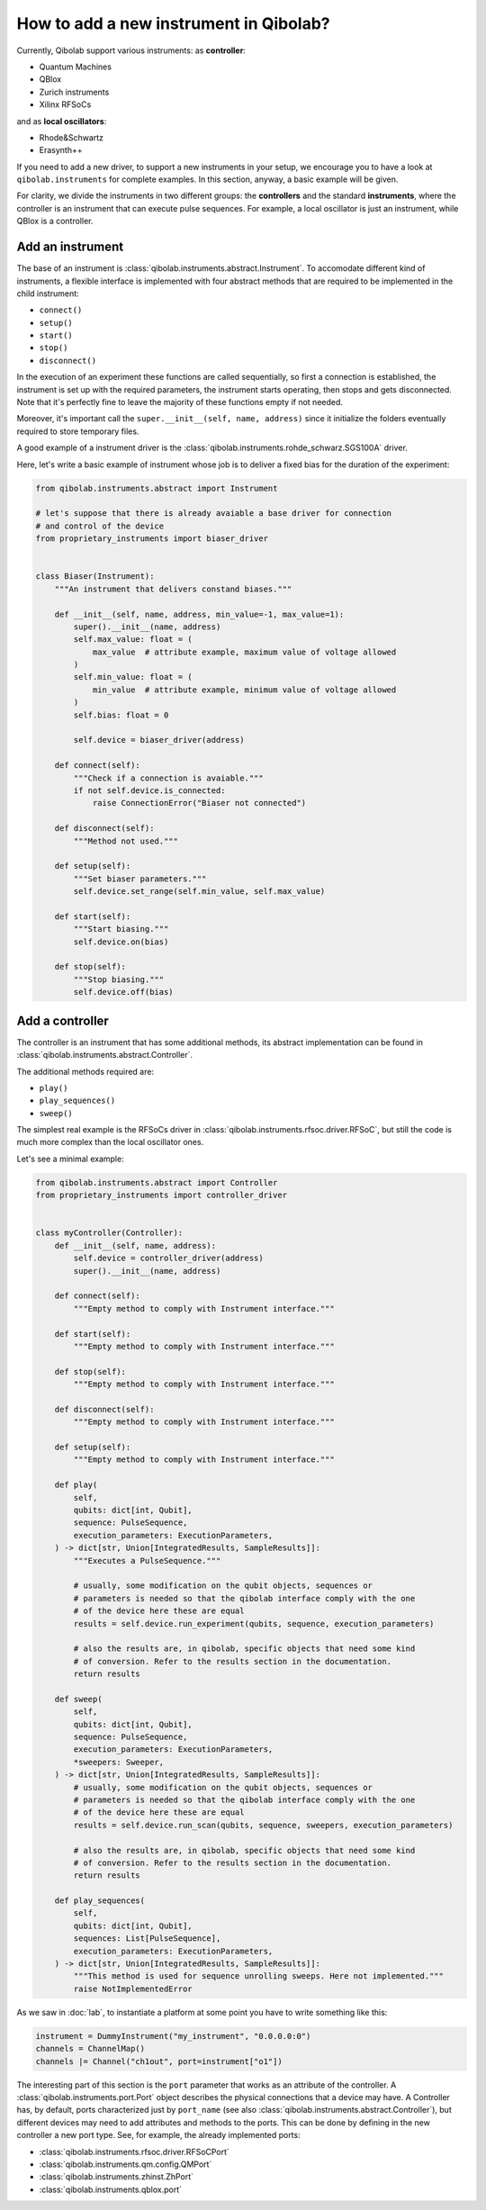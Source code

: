 How to add a new instrument in Qibolab?
=======================================

Currently, Qibolab support various instruments:
as **controller**:

* Quantum Machines
* QBlox
* Zurich instruments
* Xilinx RFSoCs

and as **local oscillators**:

* Rhode&Schwartz
* Erasynth++

If you need to add a new driver, to support a new instruments in your setup, we encourage you to have a look at ``qibolab.instruments`` for complete examples.
In this section, anyway, a basic example will be given.

For clarity, we divide the instruments in two different groups: the **controllers** and the standard **instruments**, where the controller is an instrument that can execute pulse sequences.
For example, a local oscillator is just an instrument, while QBlox is a controller.

Add an instrument
-----------------

The base of an instrument is :class:`qibolab.instruments.abstract.Instrument`.
To accomodate different kind of instruments, a flexible interface is implemented
with four abstract methods that are required to be implemented in the child
instrument:

* ``connect()``
* ``setup()``
* ``start()``
* ``stop()``
* ``disconnect()``

In the execution of an experiment these functions are called sequentially, so
first a connection is established, the instrument is set up with the required
parameters, the instrument starts operating, then stops and gets disconnected.
Note that it's perfectly fine to leave the majority of these functions empty if
not needed.

Moreover, it's important call the ``super.__init__(self, name, address)`` since
it initialize the folders eventually required to store temporary files.

A good example of a instrument driver is the
:class:`qibolab.instruments.rohde_schwarz.SGS100A` driver.

Here, let's write a basic example of instrument whose job is to deliver a fixed bias for the duration of the experiment:

.. code-block::  python

    from qibolab.instruments.abstract import Instrument

    # let's suppose that there is already avaiable a base driver for connection
    # and control of the device
    from proprietary_instruments import biaser_driver


    class Biaser(Instrument):
        """An instrument that delivers constand biases."""

        def __init__(self, name, address, min_value=-1, max_value=1):
            super().__init__(name, address)
            self.max_value: float = (
                max_value  # attribute example, maximum value of voltage allowed
            )
            self.min_value: float = (
                min_value  # attribute example, minimum value of voltage allowed
            )
            self.bias: float = 0

            self.device = biaser_driver(address)

        def connect(self):
            """Check if a connection is avaiable."""
            if not self.device.is_connected:
                raise ConnectionError("Biaser not connected")

        def disconnect(self):
            """Method not used."""

        def setup(self):
            """Set biaser parameters."""
            self.device.set_range(self.min_value, self.max_value)

        def start(self):
            """Start biasing."""
            self.device.on(bias)

        def stop(self):
            """Stop biasing."""
            self.device.off(bias)

Add a controller
----------------

The controller is an instrument that has some additional methods, its abstract
implementation can be found in :class:`qibolab.instruments.abstract.Controller`.

The additional methods required are:

* ``play()``
* ``play_sequences()``
* ``sweep()``

The simplest real example is the RFSoCs driver in
:class:`qibolab.instruments.rfsoc.driver.RFSoC`, but still the code is much more
complex than the local oscillator ones.

Let's see a minimal example:

.. code-block::  python

    from qibolab.instruments.abstract import Controller
    from proprietary_instruments import controller_driver


    class myController(Controller):
        def __init__(self, name, address):
            self.device = controller_driver(address)
            super().__init__(name, address)

        def connect(self):
            """Empty method to comply with Instrument interface."""

        def start(self):
            """Empty method to comply with Instrument interface."""

        def stop(self):
            """Empty method to comply with Instrument interface."""

        def disconnect(self):
            """Empty method to comply with Instrument interface."""

        def setup(self):
            """Empty method to comply with Instrument interface."""

        def play(
            self,
            qubits: dict[int, Qubit],
            sequence: PulseSequence,
            execution_parameters: ExecutionParameters,
        ) -> dict[str, Union[IntegratedResults, SampleResults]]:
            """Executes a PulseSequence."""

            # usually, some modification on the qubit objects, sequences or
            # parameters is needed so that the qibolab interface comply with the one
            # of the device here these are equal
            results = self.device.run_experiment(qubits, sequence, execution_parameters)

            # also the results are, in qibolab, specific objects that need some kind
            # of conversion. Refer to the results section in the documentation.
            return results

        def sweep(
            self,
            qubits: dict[int, Qubit],
            sequence: PulseSequence,
            execution_parameters: ExecutionParameters,
            *sweepers: Sweeper,
        ) -> dict[str, Union[IntegratedResults, SampleResults]]:
            # usually, some modification on the qubit objects, sequences or
            # parameters is needed so that the qibolab interface comply with the one
            # of the device here these are equal
            results = self.device.run_scan(qubits, sequence, sweepers, execution_parameters)

            # also the results are, in qibolab, specific objects that need some kind
            # of conversion. Refer to the results section in the documentation.
            return results

        def play_sequences(
            self,
            qubits: dict[int, Qubit],
            sequences: List[PulseSequence],
            execution_parameters: ExecutionParameters,
        ) -> dict[str, Union[IntegratedResults, SampleResults]]:
            """This method is used for sequence unrolling sweeps. Here not implemented."""
            raise NotImplementedError

As we saw in :doc:`lab`, to instantiate a platform at some point you have to
write something like this:

.. code-block:: python

    instrument = DummyInstrument("my_instrument", "0.0.0.0:0")
    channels = ChannelMap()
    channels |= Channel("ch1out", port=instrument["o1"])


The interesting part of this section is the ``port`` parameter that works as an
attribute of the controller. A :class:`qibolab.instruments.port.Port` object
describes the physical connections that a device may have. A Controller has, by
default, ports characterized just by ``port_name`` (see also
:class:`qibolab.instruments.abstract.Controller`), but different devices may
need to add attributes and methods to the ports. This can be done by defining in
the new controller a new port type. See, for example, the already implemented
ports:

* :class:`qibolab.instruments.rfsoc.driver.RFSoCPort`
* :class:`qibolab.instruments.qm.config.QMPort`
* :class:`qibolab.instruments.zhinst.ZhPort`
* :class:`qibolab.instruments.qblox.port`
